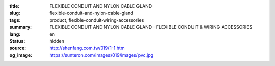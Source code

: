 :title: FLEXIBLE CONDUIT AND NYLON CABLE GLAND
:slug: flexible-conduit-and-nylon-cable-gland
:tags: product, flexible-conduit-wiring-accessories
:summary: FLEXIBLE CONDUIT AND NYLON CABLE GLAND - FLEXIBLE CONDUIT & WIRING ACCESSORIES
:lang: en
:status: hidden
:source: http://shenfang.com.tw/019/1-1.htm
:og_image: https://sunteron.com/images/019/images/pvc.jpg

